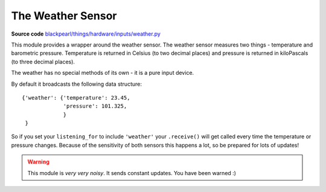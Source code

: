 .. _weather-hardware:

The Weather Sensor
==================

.. _source-code: https://github.com/offmessage/blackpearl/blob/master/blackpearl/things/hardware/inputs/weather.py

**Source code** `blackpearl/things/hardware/inputs/weather.py`__

__ source-code_

This module provides a wrapper around the weather sensor. The weather sensor
measures two things - temperature and barometric pressure. Temperature is
returned in Celsius (to two decimal places) and pressure is returned in
kiloPascals (to three decimal places).

The weather has no special methods of its own - it is a pure input device.

By default it broadcasts the following data structure::

  {'weather': {'temperature': 23.45,
               'pressure': 101.325,
               }
   }

So if you set your ``listening_for`` to include ``'weather'`` your ``.receive()``
will get called every time the temperature or pressure changes. Because of the
sensitivity of both sensors this happens a lot, so be prepared for lots of
updates!

.. warning:: This module is *very very noisy*. It sends constant updates. 
             You have been warned :)

